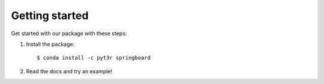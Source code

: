 Getting started
===============

Get started with our package with these steps:

1. Install the package::

    $ conda install -c pyt3r springboard

2. Read the docs and try an example!